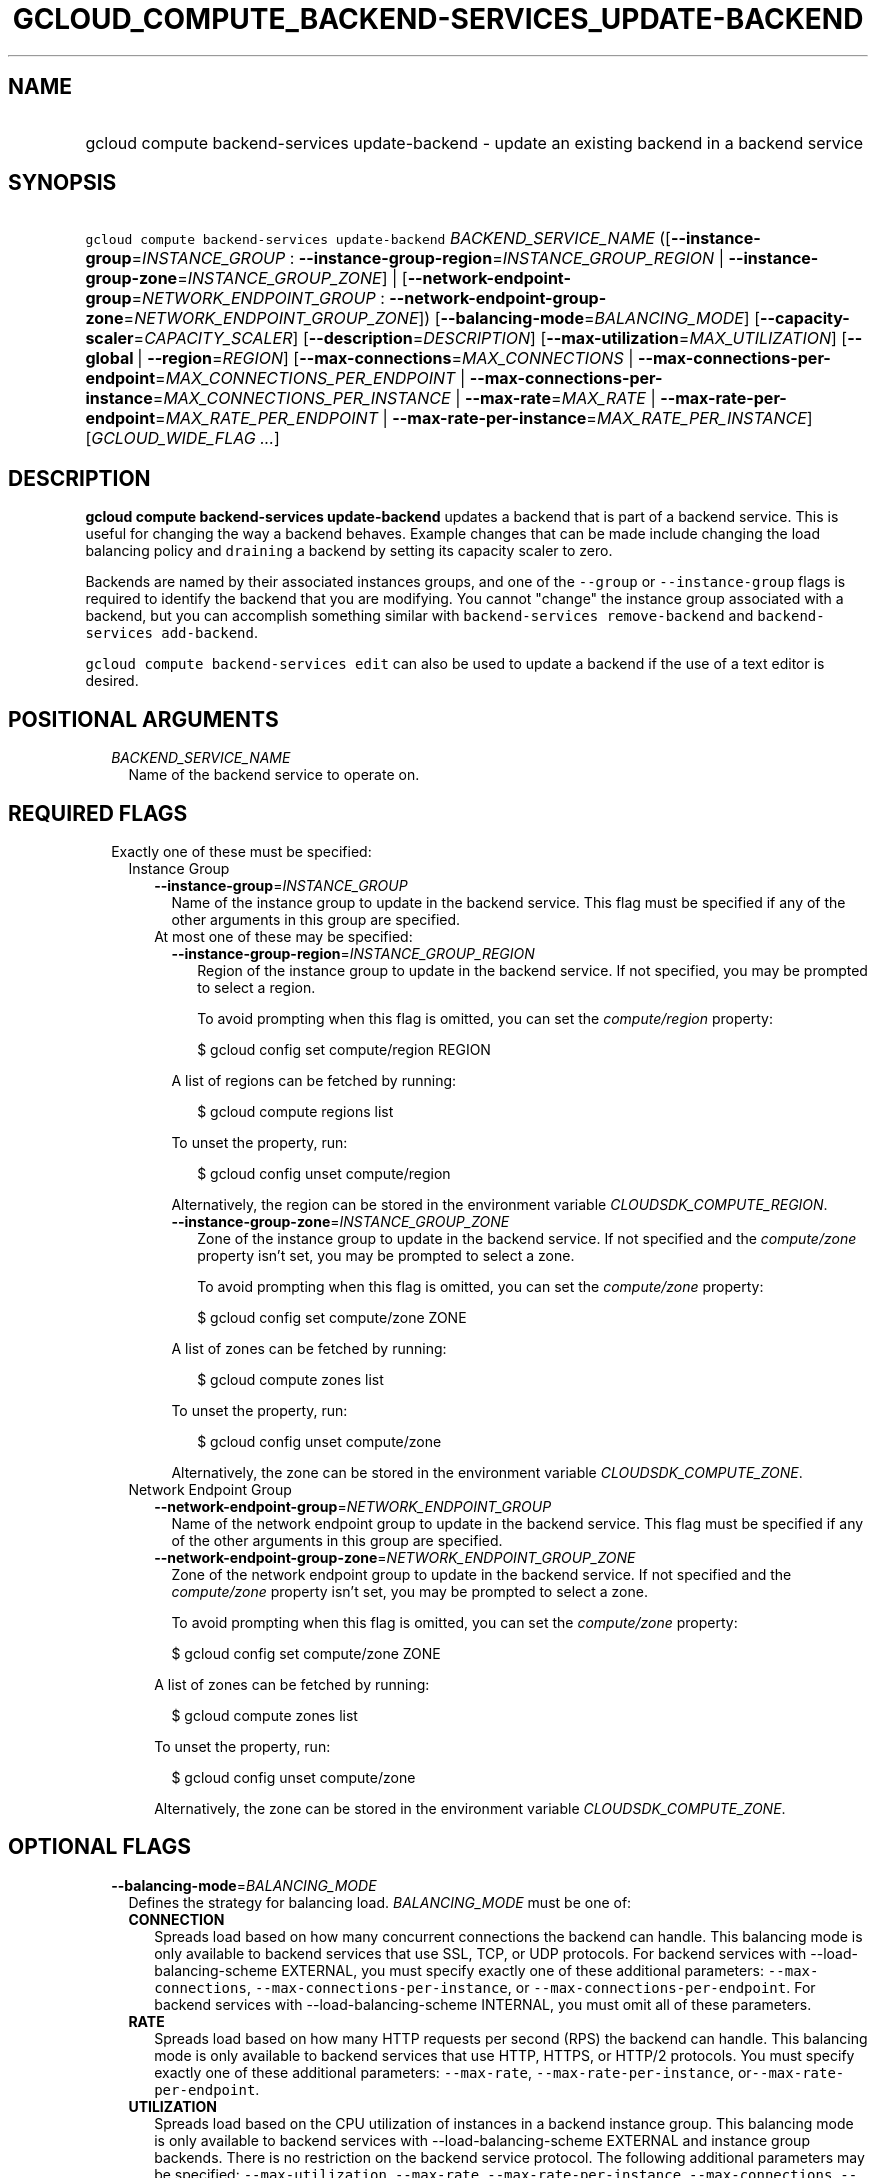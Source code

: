 
.TH "GCLOUD_COMPUTE_BACKEND\-SERVICES_UPDATE\-BACKEND" 1



.SH "NAME"
.HP
gcloud compute backend\-services update\-backend \- update an existing backend in a backend service



.SH "SYNOPSIS"
.HP
\f5gcloud compute backend\-services update\-backend\fR \fIBACKEND_SERVICE_NAME\fR ([\fB\-\-instance\-group\fR=\fIINSTANCE_GROUP\fR\ :\ \fB\-\-instance\-group\-region\fR=\fIINSTANCE_GROUP_REGION\fR\ |\ \fB\-\-instance\-group\-zone\fR=\fIINSTANCE_GROUP_ZONE\fR]\ |\ [\fB\-\-network\-endpoint\-group\fR=\fINETWORK_ENDPOINT_GROUP\fR\ :\ \fB\-\-network\-endpoint\-group\-zone\fR=\fINETWORK_ENDPOINT_GROUP_ZONE\fR]) [\fB\-\-balancing\-mode\fR=\fIBALANCING_MODE\fR] [\fB\-\-capacity\-scaler\fR=\fICAPACITY_SCALER\fR] [\fB\-\-description\fR=\fIDESCRIPTION\fR] [\fB\-\-max\-utilization\fR=\fIMAX_UTILIZATION\fR] [\fB\-\-global\fR\ |\ \fB\-\-region\fR=\fIREGION\fR] [\fB\-\-max\-connections\fR=\fIMAX_CONNECTIONS\fR\ |\ \fB\-\-max\-connections\-per\-endpoint\fR=\fIMAX_CONNECTIONS_PER_ENDPOINT\fR\ |\ \fB\-\-max\-connections\-per\-instance\fR=\fIMAX_CONNECTIONS_PER_INSTANCE\fR\ |\ \fB\-\-max\-rate\fR=\fIMAX_RATE\fR\ |\ \fB\-\-max\-rate\-per\-endpoint\fR=\fIMAX_RATE_PER_ENDPOINT\fR\ |\ \fB\-\-max\-rate\-per\-instance\fR=\fIMAX_RATE_PER_INSTANCE\fR] [\fIGCLOUD_WIDE_FLAG\ ...\fR]



.SH "DESCRIPTION"

\fBgcloud compute backend\-services update\-backend\fR updates a backend that is
part of a backend service. This is useful for changing the way a backend
behaves. Example changes that can be made include changing the load balancing
policy and \f5draining\fR a backend by setting its capacity scaler to zero.

Backends are named by their associated instances groups, and one of the
\f5\-\-group\fR or \f5\-\-instance\-group\fR flags is required to identify the
backend that you are modifying. You cannot "change" the instance group
associated with a backend, but you can accomplish something similar with
\f5backend\-services remove\-backend\fR and \f5backend\-services
add\-backend\fR.

\f5gcloud compute backend\-services edit\fR can also be used to update a backend
if the use of a text editor is desired.



.SH "POSITIONAL ARGUMENTS"

.RS 2m
.TP 2m
\fIBACKEND_SERVICE_NAME\fR
Name of the backend service to operate on.


.RE
.sp

.SH "REQUIRED FLAGS"

.RS 2m
.TP 2m

Exactly one of these must be specified:

.RS 2m
.TP 2m

Instance Group

.RS 2m
.TP 2m
\fB\-\-instance\-group\fR=\fIINSTANCE_GROUP\fR
Name of the instance group to update in the backend service. This flag must be
specified if any of the other arguments in this group are specified.

.TP 2m

At most one of these may be specified:

.RS 2m
.TP 2m
\fB\-\-instance\-group\-region\fR=\fIINSTANCE_GROUP_REGION\fR
Region of the instance group to update in the backend service. If not specified,
you may be prompted to select a region.

To avoid prompting when this flag is omitted, you can set the
\f5\fIcompute/region\fR\fR property:

.RS 2m
$ gcloud config set compute/region REGION
.RE

A list of regions can be fetched by running:

.RS 2m
$ gcloud compute regions list
.RE

To unset the property, run:

.RS 2m
$ gcloud config unset compute/region
.RE

Alternatively, the region can be stored in the environment variable
\f5\fICLOUDSDK_COMPUTE_REGION\fR\fR.

.TP 2m
\fB\-\-instance\-group\-zone\fR=\fIINSTANCE_GROUP_ZONE\fR
Zone of the instance group to update in the backend service. If not specified
and the \f5\fIcompute/zone\fR\fR property isn't set, you may be prompted to
select a zone.

To avoid prompting when this flag is omitted, you can set the
\f5\fIcompute/zone\fR\fR property:

.RS 2m
$ gcloud config set compute/zone ZONE
.RE

A list of zones can be fetched by running:

.RS 2m
$ gcloud compute zones list
.RE

To unset the property, run:

.RS 2m
$ gcloud config unset compute/zone
.RE

Alternatively, the zone can be stored in the environment variable
\f5\fICLOUDSDK_COMPUTE_ZONE\fR\fR.

.RE
.RE
.sp
.TP 2m

Network Endpoint Group

.RS 2m
.TP 2m
\fB\-\-network\-endpoint\-group\fR=\fINETWORK_ENDPOINT_GROUP\fR
Name of the network endpoint group to update in the backend service. This flag
must be specified if any of the other arguments in this group are specified.

.TP 2m
\fB\-\-network\-endpoint\-group\-zone\fR=\fINETWORK_ENDPOINT_GROUP_ZONE\fR
Zone of the network endpoint group to update in the backend service. If not
specified and the \f5\fIcompute/zone\fR\fR property isn't set, you may be
prompted to select a zone.

To avoid prompting when this flag is omitted, you can set the
\f5\fIcompute/zone\fR\fR property:

.RS 2m
$ gcloud config set compute/zone ZONE
.RE

A list of zones can be fetched by running:

.RS 2m
$ gcloud compute zones list
.RE

To unset the property, run:

.RS 2m
$ gcloud config unset compute/zone
.RE

Alternatively, the zone can be stored in the environment variable
\f5\fICLOUDSDK_COMPUTE_ZONE\fR\fR.


.RE
.RE
.RE
.sp

.SH "OPTIONAL FLAGS"

.RS 2m
.TP 2m
\fB\-\-balancing\-mode\fR=\fIBALANCING_MODE\fR
Defines the strategy for balancing load. \fIBALANCING_MODE\fR must be one of:

.RS 2m
.TP 2m
\fBCONNECTION\fR
Spreads load based on how many concurrent connections the backend can handle.
This balancing mode is only available to backend services that use SSL, TCP, or
UDP protocols. For backend services with \-\-load\-balancing\-scheme EXTERNAL,
you must specify exactly one of these additional parameters:
\f5\-\-max\-connections\fR, \f5\-\-max\-connections\-per\-instance\fR, or
\f5\-\-max\-connections\-per\-endpoint\fR. For backend services with
\-\-load\-balancing\-scheme INTERNAL, you must omit all of these parameters.
.TP 2m
\fBRATE\fR
Spreads load based on how many HTTP requests per second (RPS) the backend can
handle. This balancing mode is only available to backend services that use HTTP,
HTTPS, or HTTP/2 protocols. You must specify exactly one of these additional
parameters: \f5\-\-max\-rate\fR, \f5\-\-max\-rate\-per\-instance\fR,
or\f5\-\-max\-rate\-per\-endpoint\fR.
.TP 2m
\fBUTILIZATION\fR
Spreads load based on the CPU utilization of instances in a backend instance
group. This balancing mode is only available to backend services with
\-\-load\-balancing\-scheme EXTERNAL and instance group backends. There is no
restriction on the backend service protocol. The following additional parameters
may be specified: \f5\-\-max\-utilization\fR, \f5\-\-max\-rate\fR,
\f5\-\-max\-rate\-per\-instance\fR, \f5\-\-max\-connections\fR,
\f5\-\-max\-connections\-per\-instance\fR. For valid combinations, see
\f5\-\-max\-utilization\fR below.
.RE
.sp


.TP 2m
\fB\-\-capacity\-scaler\fR=\fICAPACITY_SCALER\fR
A setting that applies to all balancing modes. This value is multiplied by the
balancing mode value to set the current max usage of the instance group.
Acceptable values are \f50.0\fR (0%) through \f51.0\fR (100%). Setting this
value to \f50.0\fR (0%) drains the backend service. Note that draining a backend
service only prevents new connections to instances in the group. All existing
connections are allowed to continue until they close by normal means. This
cannot be used for internal load balancing.

.TP 2m
\fB\-\-description\fR=\fIDESCRIPTION\fR
An optional, textual description for the backend.

.TP 2m
\fB\-\-max\-utilization\fR=\fIMAX_UTILIZATION\fR
Defines the maximum target for average CPU utilization of the backend instance
in the backend instance group. Acceptable values are 0.0 (0%) through 1.0
(100%). Available for all backend service protocols, with
\-\-balancing\-mode=UTILIZATION.

For backend services that use SSL, TCP, or UDP protocols, you may specify either
\f5\-\-max\-connections\fR or \f5\-\-max\-connections\-per\-instance\fR, either
by themselves or one in conjunction with \f5\-\-max\-utilization\fR. In other
words, the following configuration options are supported:
.RS 2m
.IP "\(em" 2m
no additional parameter
.IP "\(em" 2m
just \f5\-\-max\-utilization\fR
.IP "\(em" 2m
just \f5\-\-max\-connections\fR
.IP "\(em" 2m
just \f5\-\-max\-connections\-per\-instance\fR
.IP "\(em" 2m
both \f5\-\-max\-utilization\fR and \f5\-\-max\-connections\fR
.IP "\(em" 2m
both \f5\-\-max\-utilization\fR and \f5\-\-max\-connections\-per\-instance\fR

.RE
.RE
.sp
The meanings for \f5\-\-max\-connections\fR and
\f5\-\-max\-connections\-per\-instance\fR are the same as for
\-\-balancing\-mode=CONNECTION. If one is used in conjunction with
\f5\-\-max\-utilization\fR, instances are considered at capacity when either
maximum utilization or maximum connections is reached.

For backend services that use HTTP, HTTPS, or HTTP/2 protocols, you may specify
either \f5\-\-max\-rate\fR or \f5\-\-max\-rate\-per\-instance\fR, either by
themselves or one in conjunction with \f5\-\-max\-utilization\fR. In other
words, the following configuration options are supported:
.RS 2m
.IP "\(bu" 2m
no additional parameter
.IP "\(bu" 2m
just \f5\-\-max\-utilization\fR
.IP "\(bu" 2m
just \f5\-\-max\-rate\fR
.IP "\(bu" 2m
just \f5\-\-max\-rate\-per\-instance\fR
.IP "\(bu" 2m
both \f5\-\-max\-utilization\fR and \f5\-\-max\-rate\fR
.IP "\(bu" 2m
both \f5\-\-max\-utilization\fR and \f5\-\-max\-rate\-per\-instance\fR

.RE
.sp
The meanings for \f5\-\-max\-rate\fR and \f5\-\-max\-rate\-per\-instance\fR are
the same as for \-\-balancing\-mode=RATE. If one is used in conjunction with
\f5\-\-max\-utilization\fR, instances are considered at capacity when
\fBeither\fR maximum utilization or the maximum rate is reached.

.RS 2m
.TP 2m

At most one of these may be specified:

.RS 2m
.TP 2m
\fB\-\-global\fR
If set, the backend service is global.

.TP 2m
\fB\-\-region\fR=\fIREGION\fR
Region of the backend service to operate on. Overrides the default
\fBcompute/region\fR property value for this command invocation.

.RE
.sp
.TP 2m

At most one of these may be specified:

.RS 2m
.TP 2m
\fB\-\-max\-connections\fR=\fIMAX_CONNECTIONS\fR
Maximum concurrent connections that the backend can handle. Valid for instance
group and network endpoint group backends.

.TP 2m
\fB\-\-max\-connections\-per\-endpoint\fR=\fIMAX_CONNECTIONS_PER_ENDPOINT\fR
Only valid for network endpoint group backends. Defines a maximum number of
connections per endpoint if all endpoints are healthy. When one or more
endpoints are unhealthy, an effective maximum number of connections per healthy
endpoint is calculated by multiplying MAX_CONNECTIONS_PER_ENDPOINT by the number
of endpoints in the network endpoint group, then dividing by the number of
healthy endpoints.

.TP 2m
\fB\-\-max\-connections\-per\-instance\fR=\fIMAX_CONNECTIONS_PER_INSTANCE\fR
Only valid for instance group backends. Defines a maximum number of concurrent
connections per instance if all instances in the instance group are healthy.
When one or more instances are unhealthy, an effective maximum number of
connections per healthy instance is calculated by multiplying
MAX_CONNECTIONS_PER_INSTANCE by the number of instances in the instance group,
then dividing by the number of healthy instances.

.TP 2m
\fB\-\-max\-rate\fR=\fIMAX_RATE\fR
Maximum number of HTTP requests per second (RPS) that the backend can handle.
Valid for instance group and network endpoint group backends. Must not be
defined if the backend is a managed instance group using autoscaling based on
load balancing.

.TP 2m
\fB\-\-max\-rate\-per\-endpoint\fR=\fIMAX_RATE_PER_ENDPOINT\fR
Only valid for network endpoint group backends. Defines a maximum number of HTTP
requests per second (RPS) per endpoint if all endpoints are healthy. When one or
more endpoints are unhealthy, an effective maximum rate per healthy endpoint is
calculated by multiplying MAX_RATE_PER_ENDPOINT by the number of endpoints in
the network endpoint group, then dividing by the number of healthy endpoints.

.TP 2m
\fB\-\-max\-rate\-per\-instance\fR=\fIMAX_RATE_PER_INSTANCE\fR
Only valid for instance group backends. Defines a maximum number of HTTP
requests per second (RPS) per instance if all instances in the instance group
are healthy. When one or more instances are unhealthy, an effective maximum RPS
per healthy instance is calculated by multiplying MAX_RATE_PER_INSTANCE by the
number of instances in the instance group, then dividing by the number of
healthy instances. This parameter is compatible with managed instance group
backends that use autoscaling based on load balancing.


.RE
.RE
.sp

.SH "GCLOUD WIDE FLAGS"

These flags are available to all commands: \-\-account, \-\-billing\-project,
\-\-configuration, \-\-flags\-file, \-\-flatten, \-\-format, \-\-help,
\-\-impersonate\-service\-account, \-\-log\-http, \-\-project, \-\-quiet,
\-\-trace\-token, \-\-user\-output\-enabled, \-\-verbosity. Run \fB$ gcloud
help\fR for details.



.SH "NOTES"

These variants are also available:

.RS 2m
$ gcloud alpha compute backend\-services update\-backend
$ gcloud beta compute backend\-services update\-backend
.RE

